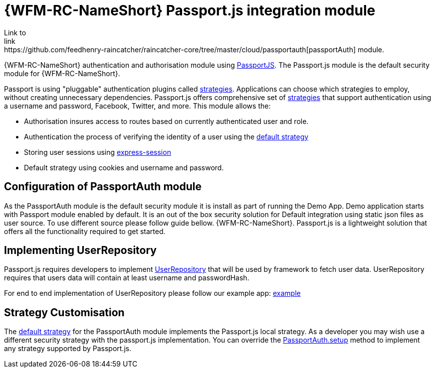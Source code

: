 []
= {WFM-RC-NameShort} Passport.js integration module
Link to
link:https://github.com/feedhenry-raincatcher/raincatcher-core/tree/master/cloud/passportauth[passportAuth] module.

{WFM-RC-NameShort} authentication and authorisation module using link:http://passportjs.org[PassportJS].
The Passport.js module is the default security module for {WFM-RC-NameShort}.

Passport is using "pluggable" authentication plugins called link:http://passportjs.org/docs/configure[strategies].
Applications can choose which strategies to employ, without creating unnecessary dependencies.
Passport.js offers comprehensive set of link:http://passportjs.org/docs/configure[strategies] that support authentication
using a username and password, Facebook, Twitter, and more.
This module allows the:

- Authorisation insures access to routes based on currently authenticated user and role.
- Authentication the process of verifying the identity of a user using the link:++../../../api/{WFM-RC-Api-Version}/auth-passport/docs/modules/_src_auth_defaultstrategy_.html++[default strategy]
- Storing user sessions using link:https://github.com/expressjs/session[express-session]
- Default strategy using cookies and username and password.


== Configuration of PassportAuth module
As the PassportAuth module is the default security module it is install as part of running the Demo App.
Demo application starts with Passport module enabled by default. It is an out of the box security solution for
Default integration using static json files as user source. To use different source please follow guide bellow.
{WFM-RC-NameShort}. Passport.js is a lightweight solution that offers all the
functionality required to get started.

== Implementing UserRepository

Passport.js requires developers to implement link:++../../../api/{WFM-RC-Api-Version}/auth-passport/docs/interfaces/_src_user_userrepository_.userrepository.html++[UserRepository] that will be used by framework to
fetch user data. UserRepository requires that users data will contain at least username and passwordHash.

For end to end implementation of UserRepository please follow our example app:
link:{WFM-RC-Github-Core}{WFM-RC-Branch}{WFM-RC-PassportAuth-Example}[example]

== Strategy Customisation
The link:++../../../api/{WFM-RC-Api-Version}/auth-passport/docs/modules/_src_auth_defaultstrategy_.html++[default strategy] for the PassportAuth
module implements the Passport.js local strategy. As a developer you may wish
use a different security strategy with the passport.js implementation. You can override the
link:++../../../api/{WFM-RC-Api-Version}/auth-passport/docs/classes/_src_auth_passportauth_.passportauth.html#setup++[PassportAuth.setup] method to
implement any strategy supported by Passport.js.

